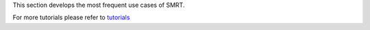 This section develops the most frequent use cases of SMRT.

For more tutorials please refer to `tutorials <https://github.com/smrt-model/tutorials>`_